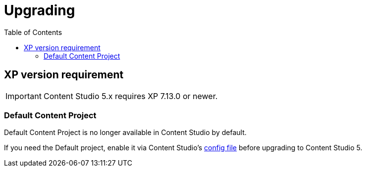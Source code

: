 = Upgrading
:toc: right
:imagesdir: images

== XP version requirement

IMPORTANT: Content Studio 5.x requires XP 7.13.0 or newer.

=== Default Content Project

Default Content Project is no longer available in Content Studio by default.

If you need the Default project, enable it via Content Studio's <<../config#enable_default_content_project,config file>> before upgrading to Content Studio 5.

